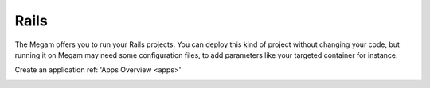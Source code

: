 .. _railsapp:

#####################
Rails
#####################


The Megam offers you to run your Rails projects. You can deploy this kind of project without changing your code, but running it on Megam may need some configuration files, to add parameters like your targeted container for instance.

Create an application ref: 'Apps Overview <apps>'


|megam basiccombo rails|


.. |megam basiccombo rails| image:: /images/megam_basiccombo_rails.png
